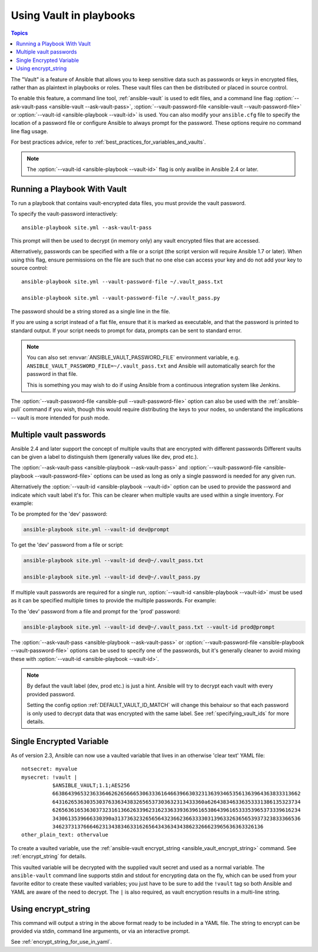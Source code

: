 .. _playbooks_vault:

Using Vault in playbooks
========================

.. contents:: Topics

The "Vault" is a feature of Ansible that allows you to keep sensitive data such as passwords or keys in encrypted files, rather than as plaintext in playbooks or roles. These vault files can then be distributed or placed in source control.

To enable this feature, a command line tool, :ref:`ansible-vault` is used to edit files, and a command line flag :option:`--ask-vault-pass <ansible-vault --ask-vault-pass>`, :option:`--vault-password-file <ansible-vault --vault-password-file>` or :option:`--vault-id <ansible-playbook --vault-id>` is used. You can also modify your ``ansible.cfg`` file to specify the location of a password file or configure Ansible to always prompt for the password. These options require no command line flag usage.

For best practices advice, refer to :ref:`best_practices_for_variables_and_vaults`.

.. note::
    The :option:`--vault-id <ansible-playbook --vault-id>` flag is only avalibe in Ansible 2.4 or later.
.. _running_a_playbook_with_vault:

Running a Playbook With Vault
`````````````````````````````

To run a playbook that contains vault-encrypted data files, you must provide the vault password.

To specify the vault-password interactively::

    ansible-playbook site.yml --ask-vault-pass

This prompt will then be used to decrypt (in memory only) any vault encrypted files that are accessed.

Alternatively, passwords can be specified with a file or a script (the script version will require Ansible 1.7 or later).  When using this flag, ensure permissions on the file are such that no one else can access your key and do not add your key to source control::

    ansible-playbook site.yml --vault-password-file ~/.vault_pass.txt

    ansible-playbook site.yml --vault-password-file ~/.vault_pass.py

The password should be a string stored as a single line in the file.

If you are using a script instead of a flat file, ensure that it is marked as executable, and that the password is printed to standard output.  If your script needs to prompt for data, prompts can be sent to standard error.

.. note::
   You can also set :envvar:`ANSIBLE_VAULT_PASSWORD_FILE` environment variable, e.g. ``ANSIBLE_VAULT_PASSWORD_FILE=~/.vault_pass.txt`` and Ansible will automatically search for the password in that file.

   This is something you may wish to do if using Ansible from a continuous integration system like Jenkins.

The :option:`--vault-password-file <ansible-pull --vault-password-file>` option can also be used with the :ref:`ansible-pull` command if you wish, though this would require distributing the keys to your nodes, so understand the implications -- vault is more intended for push mode.


Multiple vault passwords
````````````````````````

Ansible 2.4 and later support the concept of multiple vaults that are encrypted with different passwords
Different vaults can be given a label to distinguish them (generally values like dev, prod etc.).

The :option:`--ask-vault-pass <ansible-playbook --ask-vault-pass>` and
:option:`--vault-password-file <ansible-playbook --vault-password-file>` options can be used as long as
only a single password is needed for any given run.

Alternatively the :option:`--vault-id <ansible-playbook --vault-id>` option can be used to provide the
password and indicate which vault label it's for. This can be clearer when multiple vaults are used within
a single inventory. For example:

To be prompted for the 'dev' password:

.. code-block:: bash

    ansible-playbook site.yml --vault-id dev@prompt

To get the 'dev' password from a file or script:

.. code-block:: bash

    ansible-playbook site.yml --vault-id dev@~/.vault_pass.txt

    ansible-playbook site.yml --vault-id dev@~/.vault_pass.py

If multiple vault passwords are required for a single run, :option:`--vault-id <ansible-playbook --vault-id>` must
be used as it can be specified multiple times to provide the multiple passwords.  For example:

To the 'dev' password from a file and prompt for the 'prod' password:

.. code-block:: bash

    ansible-playbook site.yml --vault-id dev@~/.vault_pass.txt --vault-id prod@prompt

The :option:`--ask-vault-pass <ansible-playbook --ask-vault-pass>` or
:option:`--vault-password-file <ansible-playbook --vault-password-file>` options can be used to specify one of
the passwords, but it's generally cleaner to avoid mixing these with :option:`--vault-id <ansible-playbook --vault-id>`.

.. note::
    By defaut the vault label (dev, prod etc.) is just a hint. Ansible will try to decrypt each
    vault with every provided password.

    Setting the config option :ref:`DEFAULT_VAULT_ID_MATCH` will change this behaiour so that each password
    is only used to decrypt data that was encrypted with the same label. See :ref:`specifying_vault_ids`
    for more details.


.. _single_encrypted_variable:

Single Encrypted Variable
`````````````````````````

As of version 2.3, Ansible can now use a vaulted variable that lives in an otherwise 'clear text' YAML file::

    notsecret: myvalue
    mysecret: !vault |
              $ANSIBLE_VAULT;1.1;AES256
              66386439653236336462626566653063336164663966303231363934653561363964363833313662
              6431626536303530376336343832656537303632313433360a626438346336353331386135323734
              62656361653630373231613662633962316233633936396165386439616533353965373339616234
              3430613539666330390a313736323265656432366236633330313963326365653937323833366536
              34623731376664623134383463316265643436343438623266623965636363326136
    other_plain_text: othervalue

To create a vaulted variable, use the :ref:`ansible-vault encrypt_string <ansible_vault_encrypt_string>` command. See :ref:`encrypt_string` for details.

This vaulted variable will be decrypted with the supplied vault secret and used as a normal variable. The ``ansible-vault`` command line supports stdin and stdout for encrypting data on the fly, which can be used from your favorite editor to create these vaulted variables; you just have to be sure to add the ``!vault`` tag so both Ansible and YAML are aware of the need to decrypt. The ``|`` is also required, as vault encryption results in a multi-line string.


.. _encrypt_string:

Using encrypt_string
````````````````````

This command will output a string in the above format ready to be included in a YAML file.
The string to encrypt can be provided via stdin, command line arguments, or via an interactive prompt.

See :ref:`encrypt_string_for_use_in_yaml`.
